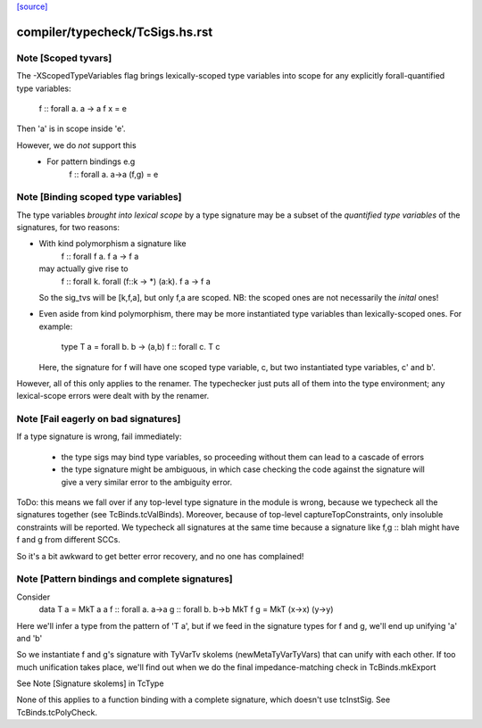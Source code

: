 `[source] <https://gitlab.haskell.org/ghc/ghc/tree/master/compiler/typecheck/TcSigs.hs>`_

====================
compiler/typecheck/TcSigs.hs.rst
====================

Note [Scoped tyvars]
~~~~~~~~~~~~~~~~~~~~
The -XScopedTypeVariables flag brings lexically-scoped type variables
into scope for any explicitly forall-quantified type variables:
        f :: forall a. a -> a
        f x = e
Then 'a' is in scope inside 'e'.

However, we do *not* support this
  - For pattern bindings e.g
        f :: forall a. a->a
        (f,g) = e



Note [Binding scoped type variables]
~~~~~~~~~~~~~~~~~~~~~~~~~~~~~~~~~~~~~
The type variables *brought into lexical scope* by a type signature
may be a subset of the *quantified type variables* of the signatures,
for two reasons:

* With kind polymorphism a signature like
    f :: forall f a. f a -> f a
  may actually give rise to
    f :: forall k. forall (f::k -> *) (a:k). f a -> f a
  So the sig_tvs will be [k,f,a], but only f,a are scoped.
  NB: the scoped ones are not necessarily the *inital* ones!

* Even aside from kind polymorphism, there may be more instantiated
  type variables than lexically-scoped ones.  For example:
        type T a = forall b. b -> (a,b)
        f :: forall c. T c
  Here, the signature for f will have one scoped type variable, c,
  but two instantiated type variables, c' and b'.

However, all of this only applies to the renamer.  The typechecker
just puts all of them into the type environment; any lexical-scope
errors were dealt with by the renamer.



Note [Fail eagerly on bad signatures]
~~~~~~~~~~~~~~~~~~~~~~~~~~~~~~~~~~~~~~~~
If a type signature is wrong, fail immediately:

 * the type sigs may bind type variables, so proceeding without them
   can lead to a cascade of errors

 * the type signature might be ambiguous, in which case checking
   the code against the signature will give a very similar error
   to the ambiguity error.

ToDo: this means we fall over if any top-level type signature in the
module is wrong, because we typecheck all the signatures together
(see TcBinds.tcValBinds).  Moreover, because of top-level
captureTopConstraints, only insoluble constraints will be reported.
We typecheck all signatures at the same time because a signature
like   f,g :: blah   might have f and g from different SCCs.

So it's a bit awkward to get better error recovery, and no one
has complained!


Note [Pattern bindings and complete signatures]
~~~~~~~~~~~~~~~~~~~~~~~~~~~~~~~~~~~~~~~~~~~~~~~~~~
Consider
      data T a = MkT a a
      f :: forall a. a->a
      g :: forall b. b->b
      MkT f g = MkT (\x->x) (\y->y)
Here we'll infer a type from the pattern of 'T a', but if we feed in
the signature types for f and g, we'll end up unifying 'a' and 'b'

So we instantiate f and g's signature with TyVarTv skolems
(newMetaTyVarTyVars) that can unify with each other.  If too much
unification takes place, we'll find out when we do the final
impedance-matching check in TcBinds.mkExport

See Note [Signature skolems] in TcType

None of this applies to a function binding with a complete
signature, which doesn't use tcInstSig.  See TcBinds.tcPolyCheck.


